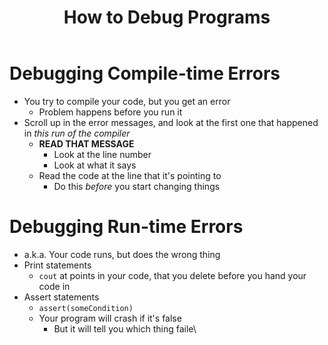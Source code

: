 #+title: How to Debug Programs

* Debugging Compile-time Errors
- You try to compile your code, but you get an error
  + Problem happens before you run it
- Scroll up in the error messages, and look at the first one that happened in /this run of the compiler/
  + *READ THAT MESSAGE*
    - Look at the line number
    - Look at what it says
  + Read the code at the line that it's pointing to
    - Do this /before/ you start changing things
* Debugging Run-time Errors
- a.k.a. Your code runs, but does the wrong thing
- Print statements
  + ~cout~ at points in your code, that you delete before you hand your code in
- Assert statements
  + ~assert(someCondition)~
  + Your program will crash if it's false
    - But it will tell you which thing faile\
